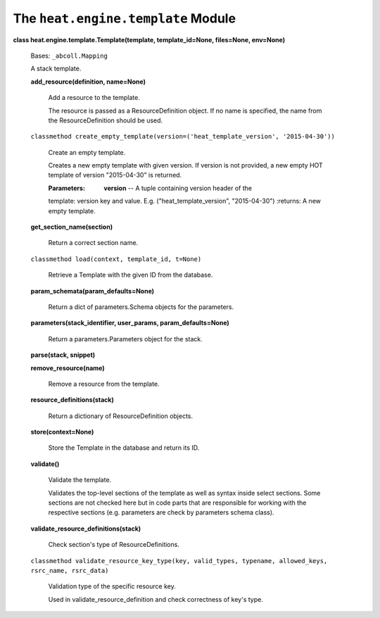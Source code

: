 
The ``heat.engine.template`` Module
===================================

**class heat.engine.template.Template(template, template_id=None,
files=None, env=None)**

   Bases: ``_abcoll.Mapping``

   A stack template.

   **add_resource(definition, name=None)**

      Add a resource to the template.

      The resource is passed as a ResourceDefinition object. If no
      name is specified, the name from the ResourceDefinition should
      be used.

   ``classmethod
   create_empty_template(version=('heat_template_version',
   '2015-04-30'))``

      Create an empty template.

      Creates a new empty template with given version. If version is
      not provided, a new empty HOT template of version "2015-04-30"
      is returned.

      :Parameters:
         **version** -- A tuple containing version header of the

      template: version key and value. E.g. ("heat_template_version",
      "2015-04-30") :returns: A new empty template.

   **get_section_name(section)**

      Return a correct section name.

   ``classmethod load(context, template_id, t=None)``

      Retrieve a Template with the given ID from the database.

   **param_schemata(param_defaults=None)**

      Return a dict of parameters.Schema objects for the parameters.

   **parameters(stack_identifier, user_params, param_defaults=None)**

      Return a parameters.Parameters object for the stack.

   **parse(stack, snippet)**

   **remove_resource(name)**

      Remove a resource from the template.

   **resource_definitions(stack)**

      Return a dictionary of ResourceDefinition objects.

   **store(context=None)**

      Store the Template in the database and return its ID.

   **validate()**

      Validate the template.

      Validates the top-level sections of the template as well as
      syntax inside select sections. Some sections are not checked
      here but in code parts that are responsible for working with the
      respective sections (e.g. parameters are check by parameters
      schema class).

   **validate_resource_definitions(stack)**

      Check section's type of ResourceDefinitions.

   ``classmethod validate_resource_key_type(key, valid_types,
   typename, allowed_keys, rsrc_name, rsrc_data)``

      Validation type of the specific resource key.

      Used in validate_resource_definition and check correctness of
      key's type.
